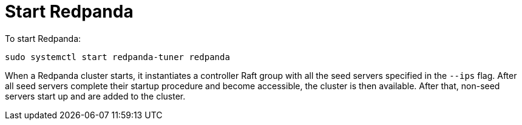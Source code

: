 = Start Redpanda

To start Redpanda:

[,bash]
----
sudo systemctl start redpanda-tuner redpanda
----

When a Redpanda cluster starts, it instantiates a controller Raft group with all the seed servers specified in the `--ips` flag. After all seed servers complete their startup procedure and become accessible, the cluster is then available. After that, non-seed servers start up and are added to the cluster.